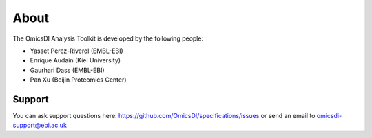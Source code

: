 
About
===========================

The OmicsDI Analysis Toolkit is developed by the following people:

- Yasset Perez-Riverol (EMBL-EBI)
- Enrique Audain (Kiel University)
- Gaurhari Dass (EMBL-EBI)
- Pan Xu (Beijin Proteomics Center)



Support
------------

You can ask support questions here: https://github.com/OmicsDI/specifications/issues or send an email to omicsdi-support@ebi.ac.uk

